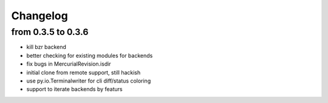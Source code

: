 Changelog
==========

from 0.3.5 to 0.3.6
--------------------

* kill bzr backend
* better checking for existing modules for backends
* fix bugs in MercurialRevision.isdir
* initial clone from remote support, still hackish
* use py.io.Terminalwriter for cli diff/status coloring
* support to iterate backends by featurs

